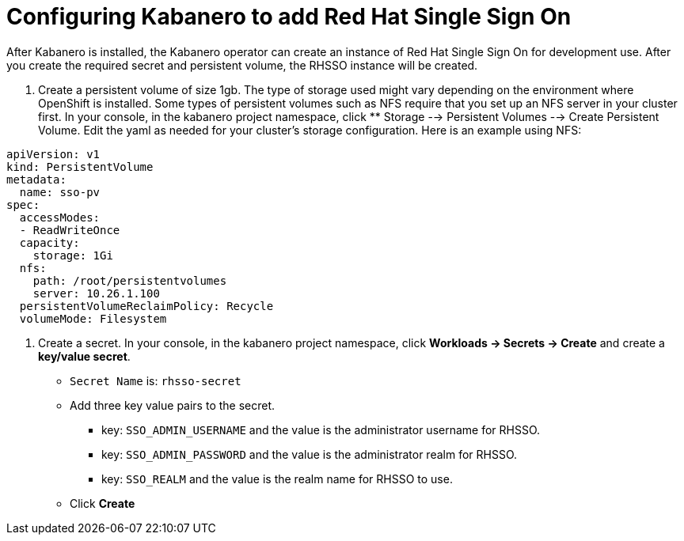 :page-layout: doc
:page-doc-category: Configuration
:page-title: Configuring Kabanero to add Red Hat Single Sign On (RH-SSO)
:linkattrs:
:sectanchors:
= Configuring Kabanero to add Red Hat Single Sign On

After Kabanero is installed, the Kabanero operator can create an instance of Red Hat Single Sign On for development use.  After you create the required secret and persistent volume, the RHSSO instance will be created. 

. Create a persistent volume of size 1gb. The type of storage used might vary depending on the environment where OpenShift is installed.
Some types of persistent volumes such as NFS require that you set up an NFS server in your cluster first. 
In your console, in the kabanero project namespace, click ** Storage --> Persistent Volumes --> Create Persistent Volume.  
Edit the yaml as needed for your cluster's storage configuration.  Here is an example using NFS:

```yaml
apiVersion: v1
kind: PersistentVolume
metadata:
  name: sso-pv
spec:
  accessModes:
  - ReadWriteOnce
  capacity:
    storage: 1Gi
  nfs:
    path: /root/persistentvolumes
    server: 10.26.1.100
  persistentVolumeReclaimPolicy: Recycle
  volumeMode: Filesystem
```  


. Create a secret. In your console, in the kabanero project namespace, click ** Workloads -> Secrets -> Create** and create a **key/value secret**.
    * `Secret Name` is: `rhsso-secret`
    * Add three key value pairs to the secret.
    ** key: `SSO_ADMIN_USERNAME` and the value is the administrator username for RHSSO.
    ** key: `SSO_ADMIN_PASSWORD` and the value is the administrator realm for RHSSO.
    ** key: `SSO_REALM` and the value is the realm name for RHSSO to use. 
    * Click **Create**

